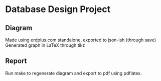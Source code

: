 * Database Design Project

** Diagram
   Made using erdplus.com standalone, exported to json-ish (through save)
   Generated graph in \LaTeX through tikz

** Report
   Run make to regenerate diagram and export to pdf using pdflatex.
